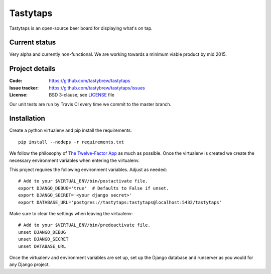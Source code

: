 =========
Tastytaps
=========

Tastytaps is an open-source beer board for displaying what's on tap.

Current status
==============

Very alpha and currently non-functional. We are working towards a minimum
viable product by mid 2015.

Project details
===============

:Code:           https://github.com/tastybrew/tastytaps
:Issue tracker:  https://github.com/tastybrew/tastytaps/issues
:License:        BSD 3-clause; see LICENSE_ file

.. _LICENSE: https://github.com/tastybrew/tastytaps/blob/master/LICENSE

Our unit tests are run by Travis CI every time we commit to the master branch.

.. image:: https://travis-ci.org/tastybrew/tastytaps.svg?branch=master
   :target: https://travis-ci.org/tastybrew/tastytaps/

Installation
============

Create a python virtualenv and pip install the requirements::

    pip install --nodeps -r requirements.txt

We follow the philosophy of `The Twelve-Factor App`_ as much as possible.
Once the virtualenv is created we create the necessary environment
variables when entering the virtualenv.

.. _The Twelve-Factor App: http://12factor.net/

This project requires the following environment variables. Adjust as
needed::

    # Add to your $VIRTUAL_ENV/bin/postactivate file.
    export DJANGO_DEBUG='true'  # Defaults to False if unset.
    export DJANGO_SECRET='<your django secret>'
    export DATABASE_URL='postgres://tastytaps:tastytaps@localhost:5432/tastytaps'

Make sure to clear the settings when leaving the virtualenv::

    # Add to your $VIRTUAL_ENV/bin/predeactivate file.
    unset DJANGO_DEBUG
    unset DJANGO_SECRET
    unset DATABASE_URL

Once the virtualenv and environment variables are set up, set up the
Django database and runserver as you would for any Django project.

